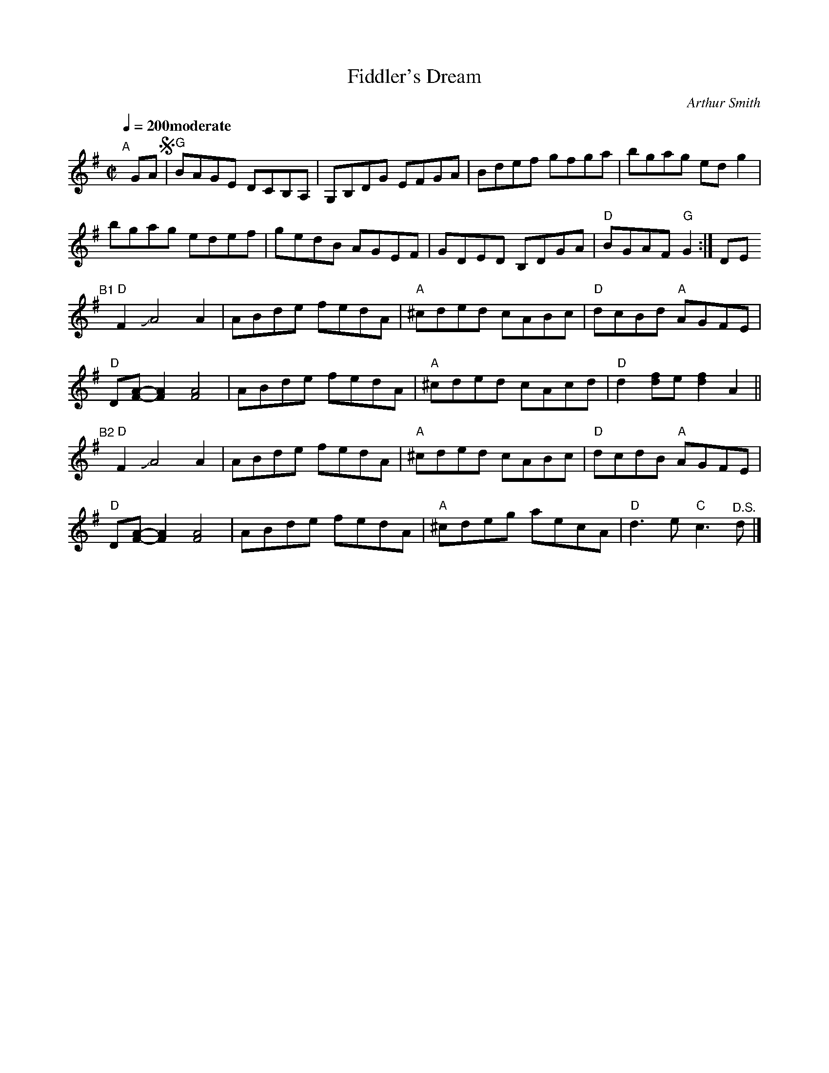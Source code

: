 X: 1
T: Fiddler's Dream
%T: Da Aw Fiddler's Dream
C: Arthur Smith
R: reel
S: Fiddle Hell Online 2021-11-7 handout
B: Darol Anger's Artistworks School of Fiddle
Z: 2022 John Chambers <jc:trillian.mit.edu>
M: C|
L: 1/8
Q: 1/4=200 "moderate"
K: G	% and D
% %continueall
"^A"[|] GA !segno!|\
"G"BAGE DCB,A, | G,B,DG EFGA | Bdef gfga | bgag edg2 |
bgag edef | gedB AGEF | GDED B,DGA | "D"BGAF "G"G2 :| DE
"^B1"[|]\
"D"F2 JA4 A2            | ABde fedA | "A"^cded cABc | "D"dcBd "A"AGFE |
"D"D[A-F-][A2F2] [A4F4] | ABde fedA | "A"^cded cAcd | "D"d2[fd]e [f2d2]A2 ||
"^B2"[|]\
"D"F2 JA4 A2            | ABde fedA | "A"^cded cABc | "D"dcdB "A"AGFE |
"D"D[A-F-][A2F2] [A4F4] | ABde fedA | "A"^cdeg aecA | "D"d3e "C"c3"^D.S."d |]
